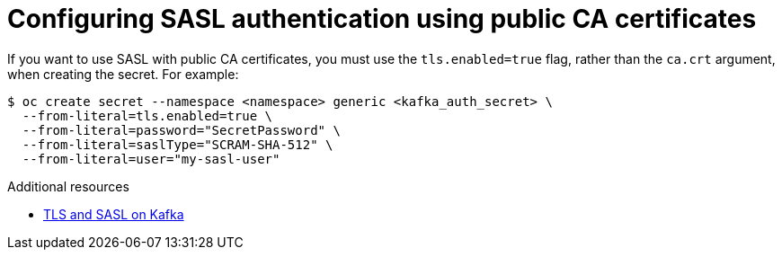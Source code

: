 // Module is included in the following assemblies:
//
// * serverless/knative_eventing/serverless-kafka.adoc

[id="serverless-kafka-sasl-public-certs_{context}"]
= Configuring SASL authentication using public CA certificates

If you want to use SASL with public CA certificates, you must use the `tls.enabled=true` flag, rather than the `ca.crt` argument, when creating the secret. For example:

[source,terminal]
----
$ oc create secret --namespace <namespace> generic <kafka_auth_secret> \
  --from-literal=tls.enabled=true \
  --from-literal=password="SecretPassword" \
  --from-literal=saslType="SCRAM-SHA-512" \
  --from-literal=user="my-sasl-user"
----

.Additional resources

* link:https://access.redhat.com/documentation/en-us/red_hat_amq/7.5/html-single/using_amq_streams_on_rhel/index#assembly-kafka-encryption-and-authentication-str[TLS and SASL on Kafka]
